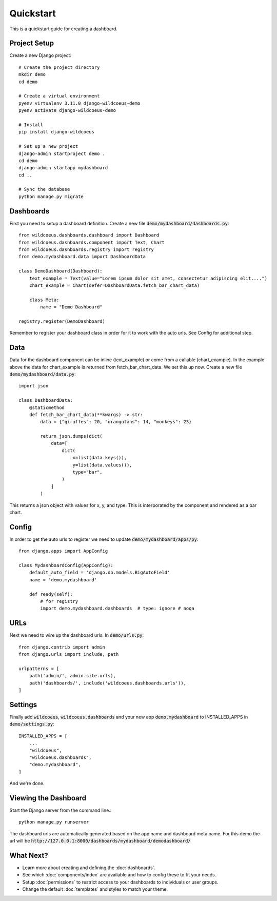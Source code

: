 ==========
Quickstart
==========

This is a quickstart guide for creating a dashboard.

Project Setup
-------------

Create a new Django project::

    # Create the project directory
    mkdir demo
    cd demo

    # Create a virtual environment
    pyenv virtualenv 3.11.0 django-wildcoeus-demo
    pyenv activate django-wildcoeus-demo

    # Install
    pip install django-wildcoeus

    # Set up a new project
    django-admin startproject demo .
    cd demo
    django-admin startapp mydashboard
    cd ..

    # Sync the database
    python manage.py migrate

Dashboards
----------
First you need to setup a dashboard definition.  Create a new file :code:`demo/mydashboard/dashboards.py`::

    from wildcoeus.dashboards.dashboard import Dashboard
    from wildcoeus.dashboards.component import Text, Chart
    from wildcoeus.dashboards.registry import registry
    from demo.mydashboard.data import DashboardData

    class DemoDashboard(Dashboard):
        text_example = Text(value="Lorem ipsum dolor sit amet, consectetur adipiscing elit....")
        chart_example = Chart(defer=DashboardData.fetch_bar_chart_data)

        class Meta:
            name = "Demo Dashboard"

    registry.register(DemoDashboard)

Remember to register your dashboard class in order for it to work with the auto urls.  See Config for additional step.

Data
----
Data for the dashboard component can be inline (text_example) or come from a callable (chart_example).
In the example above the data for chart_example is returned from fetch_bar_chart_data.  We set this up now.
Create a new file :code:`demo/mydashboard/data.py`::

    import json

    class DashboardData:
        @staticmethod
        def fetch_bar_chart_data(**kwargs) -> str:
            data = {"giraffes": 20, "orangutans": 14, "monkeys": 23}

            return json.dumps(dict(
                data=[
                    dict(
                        x=list(data.keys()),
                        y=list(data.values()),
                        type="bar",
                    )
                ]
            )

This returns a json object with values for x, y, and type.  This is interporated by the component and rendered as a bar chart.

Config
------
In order to get the auto urls to register we need to update :code:`demo/mydashboard/apps/py`::

    from django.apps import AppConfig

    class MydashboardConfig(AppConfig):
        default_auto_field = 'django.db.models.BigAutoField'
        name = 'demo.mydashboard'

        def ready(self):
            # for registry
            import demo.mydashboard.dashboards  # type: ignore # noqa


URLs
----
Next we need to wire up the dashboard urls.  In :code:`demo/urls.py`::

    from django.contrib import admin
    from django.urls import include, path

    urlpatterns = [
        path('admin/', admin.site.urls),
        path('dashboards/', include('wildcoeus.dashboards.urls')),
    ]

Settings
--------
Finally add :code:`wildcoeus`, :code:`wildcoeus.dashboards` and your new app :code:`demo.mydashboard` to INSTALLED_APPS in :code:`demo/settings.py`::

    INSTALLED_APPS = [
        ...
        "wildcoeus",
        "wildcoeus.dashboards",
        "demo.mydashboard",
    ]

And we're done.

Viewing the Dashboard
---------------------
Start the Django server from the command line.::

    python manage.py runserver

The dashboard urls are automatically generated based on the app name and dashboard meta name.
For this demo the url will be :code:`http://127.0.0.1:8000/dashboards/mydashboard/demodashboard/`

.. image:: _images/quickstart_dashboard.png
   :alt: Demo Dashboard


What Next?
----------

* Learn more about creating and defining the :doc:`dashboards`.

* See which :doc:`components/index` are available and how to config these to fit your needs.

* Setup :doc:`permissions` to restrict access to your dashboards to individuals or user groups.

* Change the default :doc:`templates` and styles to match your theme.

